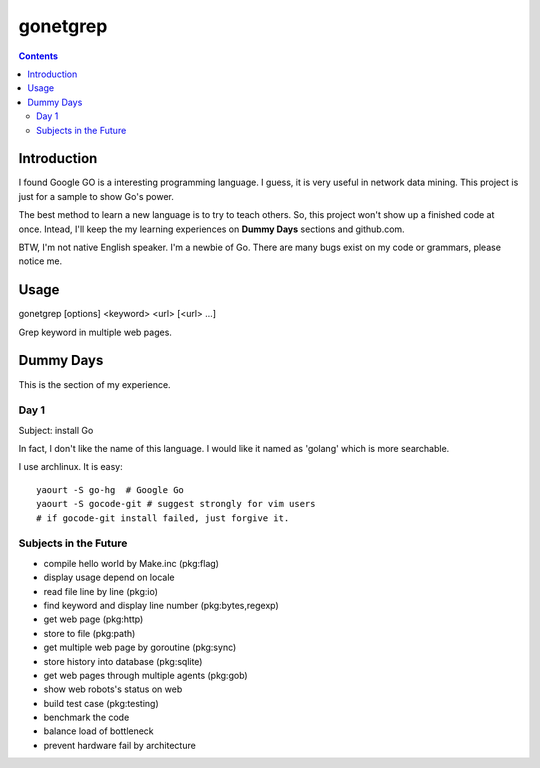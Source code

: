 gonetgrep
#########

.. contents::

Introduction
^^^^^^^^^^^^

I found Google GO is a interesting programming language.
I guess, it is very useful in network data mining.
This project is just for a sample to show Go's power.

The best method to learn a new language is to try to teach
others.  So, this project won't show up a finished code 
at once.  Intead, I'll keep the my learning experiences
on **Dummy Days** sections and github.com.

BTW, I'm not native English speaker.  I'm a newbie of Go.
There are many bugs exist on my code or grammars, please notice me.

Usage
^^^^^

gonetgrep [options] <keyword> <url> [<url> ...]

Grep keyword in multiple web pages.

Dummy Days
^^^^^^^^^^

This is the section of my experience.

Day 1
=====

Subject: install Go

In fact, I don't like the name of this language.
I would like it named as 'golang' which is more searchable.

I use archlinux.  It is easy::

  yaourt -S go-hg  # Google Go
  yaourt -S gocode-git # suggest strongly for vim users
  # if gocode-git install failed, just forgive it.

Subjects in the Future
======================

* compile hello world by Make.inc (pkg:flag)
* display usage depend on locale 
* read file line by line (pkg:io)
* find keyword and display line number (pkg:bytes,regexp)
* get web page (pkg:http)
* store to file (pkg:path)
* get multiple web page by goroutine (pkg:sync)
* store history into database (pkg:sqlite)
* get web pages through multiple agents (pkg:gob)
* show web robots's status on web
* build test case (pkg:testing)
* benchmark the code
* balance load of bottleneck
* prevent hardware fail by architecture

.. vim:set sw=2 ts=2 et sta:
